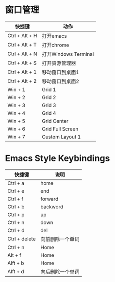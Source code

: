 
* 窗口管理
| 快捷键         | 动作                 |
|----------------+----------------------|
| Ctrl + Alt + H | 打开emacs            |
| Ctrl + Alt + T | 打开chrome           |
| Ctrl + Alt + N | 打开Windows Terminal |
| Ctrl + Alt + S | 打开资源管理器       |
| Ctrl + Alt + 1 | 移动窗口到桌面1      |
| Ctrl + Alt + 2 | 移动窗口到桌面2      |
| Win + 1        | Grid 1               |
| Win + 2        | Grid 2               |
| Win + 3        | Grid 3               |
| Win + 4        | Grid 4               |
| Win + 5        | Grid Center          |
| Win + 6        | Grid Full Screen     |
| Win + 7        | Custom Layout 1      |
|----------------+----------------------|

* Emacs Style Keybindings
| 快捷键        | 说明             |
|---------------+------------------|
| Ctrl + a      | home             |
| Ctrl + e      | end              |
| Ctrl + f      | forward          |
| Ctrl + b      | backword         |
| Ctrl + p      | up               |
| Ctrl + n      | down             |
| Ctrl + d      | del              |
| Ctrl + delete | 向前删除一个单词 |
| Ctrl + n      | Home             |
| Alt + f       | Home             |
| Alft + b      | Home             |
| Alft + d      | 向后删除一个单词 |

